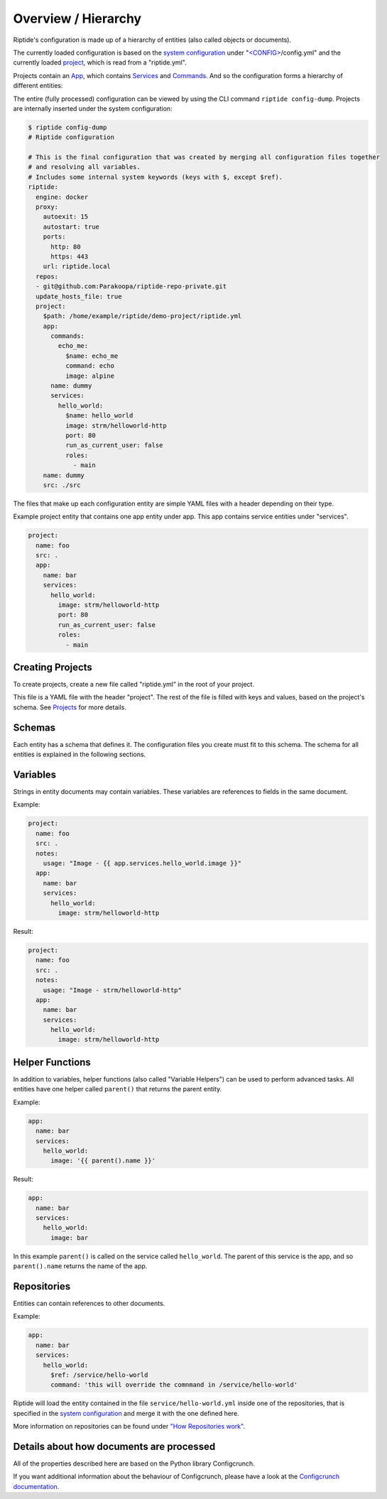 .. cssclass:: no-admonition-variable-helper

Overview / Hierarchy
--------------------

Riptide's configuration is made up of a hierarchy of entities (also called objects or documents).

.. _system configuration: config.html
.. _project: projects.html
.. _projects: projects.html
.. _app: apps.html
.. _services: services.html
.. _commands: commands.html

The currently loaded configuration is based on the `system configuration`_ under
"`<CONFIG> <../index.html#Riptide-config-files>`_/config.yml" and the currently loaded project_, which
is read from a "riptide.yml".

Projects contain an App_, which contains Services_ and Commands_. And so the configuration forms a hierarchy of different entities:

.. image:: /_static/img/hierarchy.png


The entire (fully processed) configuration can be viewed by using the CLI command ``riptide config-dump``. Projects
are internally inserted under the system configuration:

.. code-block:: yaml

    $ riptide config-dump
    # Riptide configuration

    # This is the final configuration that was created by merging all configuration files together
    # and resolving all variables.
    # Includes some internal system keywords (keys with $, except $ref).
    riptide:
      engine: docker
      proxy:
        autoexit: 15
        autostart: true
        ports:
          http: 80
          https: 443
        url: riptide.local
      repos:
      - git@github.com:Parakoopa/riptide-repo-private.git
      update_hosts_file: true
      project:
        $path: /home/example/riptide/demo-project/riptide.yml
        app:
          commands:
            echo_me:
              $name: echo_me
              command: echo
              image: alpine
          name: dummy
          services:
            hello_world:
              $name: hello_world
              image: strm/helloworld-http
              port: 80
              run_as_current_user: false
              roles:
                - main
        name: dummy
        src: ./src

The files that make up each configuration entity are simple YAML files with a header depending
on their type.

Example project entity that contains one app entity under app. This app contains service entities
under "services".

.. code-block:: yaml

    project:
      name: foo
      src: .
      app:
        name: bar
        services:
          hello_world:
            image: strm/helloworld-http
            port: 80
            run_as_current_user: false
            roles:
              - main

Creating Projects
~~~~~~~~~~~~~~~~~
To create projects, create a new file called "riptide.yml" in the root of your project.

This file is a YAML file with the header "project". The rest of the file is filled with keys
and values, based on the project's schema. See Projects_ for more details.

Schemas
~~~~~~~
Each entity has a schema that defines it. The configuration files you create must fit to this schema.
The schema for all entities is explained in the following sections.

Variables
~~~~~~~~~
Strings in entity documents may contain variables. These variables are references to fields
in the same document.

Example:

.. code-block:: yaml

    project:
      name: foo
      src: .
      notes:
        usage: "Image - {{ app.services.hello_world.image }}"
      app:
        name: bar
        services:
          hello_world:
            image: strm/helloworld-http

Result:

.. code-block:: yaml

    project:
      name: foo
      src: .
      notes:
        usage: "Image - strm/helloworld-http"
      app:
        name: bar
        services:
          hello_world:
            image: strm/helloworld-http

Helper Functions
~~~~~~~~~~~~~~~~
In addition to variables, helper functions (also called "Variable Helpers") can be used to
perform advanced tasks. All entities have one helper called ``parent()`` that returns the parent
entity.

Example:

.. code-block:: yaml

  app:
    name: bar
    services:
      hello_world:
        image: '{{ parent().name }}'

Result:

.. code-block:: yaml

  app:
    name: bar
    services:
      hello_world:
        image: bar

In this example ``parent()`` is called on the service called ``hello_world``. The parent of this service
is the app, and so ``parent().name`` returns the name of the app.

Repositories
~~~~~~~~~~~~
Entities can contain references to other documents.

Example:

.. code-block:: yaml

  app:
    name: bar
    services:
      hello_world:
        $ref: /service/hello-world
        command: 'this will override the comnmand in /service/hello-world'

Riptide will load the entity contained in the file ``service/hello-world.yml`` inside one
of the repositories, that is specified in the `system configuration`_ and merge it with the
one defined here.

More information on repositories can be found under `"How Repositories work" <../using_repo/how_repositories.html>`_.

Details about how documents are processed
~~~~~~~~~~~~~~~~~~~~~~~~~~~~~~~~~~~~~~~~~
All of the properties described here are based on the Python library Configcrunch.

If you want additional information about the behaviour of Configcrunch, please have a look
at the `Configcrunch documentation <https://configcrunch.readthedocs.io/>`_.
